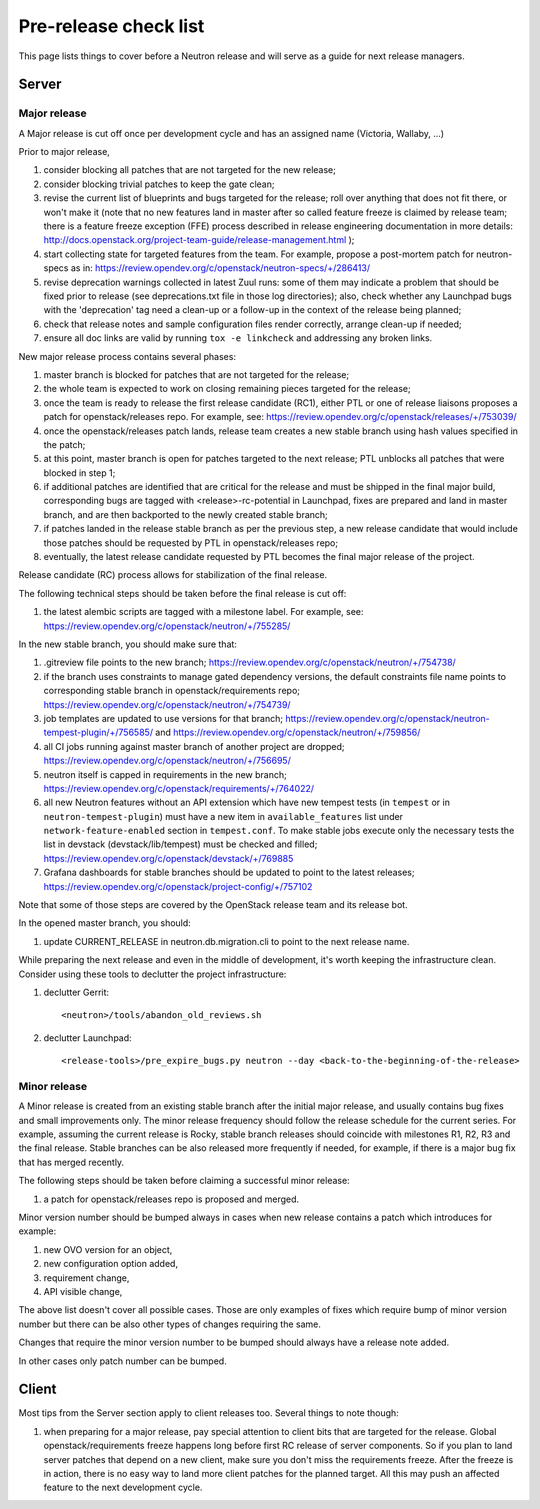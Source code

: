Pre-release check list
======================

This page lists things to cover before a Neutron release and will serve as a
guide for next release managers.

Server
------

Major release
~~~~~~~~~~~~~

A Major release is cut off once per development cycle and has an assigned name
(Victoria, Wallaby, ...)

Prior to major release,

#. consider blocking all patches that are not targeted for the new release;
#. consider blocking trivial patches to keep the gate clean;
#. revise the current list of blueprints and bugs targeted for the release;
   roll over anything that does not fit there, or won't make it (note that no
   new features land in master after so called feature freeze is claimed by
   release team; there is a feature freeze exception (FFE) process described in
   release engineering documentation in more details:
   http://docs.openstack.org/project-team-guide/release-management.html );
#. start collecting state for targeted features from the team. For example,
   propose a post-mortem patch for neutron-specs as in:
   https://review.opendev.org/c/openstack/neutron-specs/+/286413/
#. revise deprecation warnings collected in latest Zuul runs: some of them
   may indicate a problem that should be fixed prior to release (see
   deprecations.txt file in those log directories); also, check whether any
   Launchpad bugs with the 'deprecation' tag need a clean-up or a follow-up in
   the context of the release being planned;
#. check that release notes and sample configuration files render correctly,
   arrange clean-up if needed;
#. ensure all doc links are valid by running ``tox -e linkcheck`` and
   addressing any broken links.

New major release process contains several phases:

#. master branch is blocked for patches that are not targeted for the release;
#. the whole team is expected to work on closing remaining pieces targeted for
   the release;
#. once the team is ready to release the first release candidate (RC1), either
   PTL or one of release liaisons proposes a patch for openstack/releases repo.
   For example, see: https://review.opendev.org/c/openstack/releases/+/753039/
#. once the openstack/releases patch lands, release team creates a new stable
   branch using hash values specified in the patch;
#. at this point, master branch is open for patches targeted to the next
   release; PTL unblocks all patches that were blocked in step 1;
#. if additional patches are identified that are critical for the release and
   must be shipped in the final major build, corresponding bugs are tagged
   with <release>-rc-potential in Launchpad, fixes are prepared and land in
   master branch, and are then backported to the newly created stable branch;
#. if patches landed in the release stable branch as per the previous step, a
   new release candidate that would include those patches should be requested
   by PTL in openstack/releases repo;
#. eventually, the latest release candidate requested by PTL becomes the final
   major release of the project.

Release candidate (RC) process allows for stabilization of the final release.

The following technical steps should be taken before the final release is cut
off:

#. the latest alembic scripts are tagged with a milestone label. For example,
   see: https://review.opendev.org/c/openstack/neutron/+/755285/

In the new stable branch, you should make sure that:

#. .gitreview file points to the new branch;
   https://review.opendev.org/c/openstack/neutron/+/754738/
#. if the branch uses constraints to manage gated dependency versions, the
   default constraints file name points to corresponding stable branch in
   openstack/requirements repo;
   https://review.opendev.org/c/openstack/neutron/+/754739/
#. job templates are updated to use versions for that branch;
   https://review.opendev.org/c/openstack/neutron-tempest-plugin/+/756585/ and
   https://review.opendev.org/c/openstack/neutron/+/759856/
#. all CI jobs running against master branch of another project are dropped;
   https://review.opendev.org/c/openstack/neutron/+/756695/
#. neutron itself is capped in requirements in the new branch;
   https://review.opendev.org/c/openstack/requirements/+/764022/
#. all new Neutron features without an API extension which have new tempest
   tests (in ``tempest`` or in ``neutron-tempest-plugin``) must have a new
   item in ``available_features`` list under ``network-feature-enabled``
   section in ``tempest.conf``.
   To make stable jobs execute only the necessary tests the list in devstack
   (devstack/lib/tempest) must be checked and filled;
   https://review.opendev.org/c/openstack/devstack/+/769885
#. Grafana dashboards for stable branches should be updated to point to the
   latest releases;
   https://review.opendev.org/c/openstack/project-config/+/757102

Note that some of those steps are covered by the OpenStack release team and its
release bot.


In the opened master branch, you should:

#. update CURRENT_RELEASE in neutron.db.migration.cli to point to the next
   release name.

While preparing the next release and even in the middle of development, it's
worth keeping the infrastructure clean. Consider using these tools to declutter
the project infrastructure:

#. declutter Gerrit::

    <neutron>/tools/abandon_old_reviews.sh

#. declutter Launchpad::

    <release-tools>/pre_expire_bugs.py neutron --day <back-to-the-beginning-of-the-release>


Minor release
~~~~~~~~~~~~~

A Minor release is created from an existing stable branch after the initial
major release, and usually contains bug fixes and small improvements only.
The minor release frequency should follow the release schedule for the current
series. For example, assuming the current release is Rocky, stable branch
releases should coincide with milestones R1, R2, R3 and the final release.
Stable branches can be also released more frequently if needed, for example,
if there is a major bug fix that has merged recently.

The following steps should be taken before claiming a successful minor release:

#. a patch for openstack/releases repo is proposed and merged.


Minor version number should be bumped always in cases when new release contains
a patch which introduces for example:

#. new OVO version for an object,
#. new configuration option added,
#. requirement change,
#. API visible change,

The above list doesn't cover all possible cases. Those are only examples of fixes
which require bump of minor version number but there can be also other types of
changes requiring the same.

Changes that require the minor version number to be bumped should always have a
release note added.

In other cases only patch number can be bumped.


Client
------

Most tips from the Server section apply to client releases too. Several things
to note though:

#. when preparing for a major release, pay special attention to client bits
   that are targeted for the release. Global openstack/requirements freeze
   happens long before first RC release of server components. So if you plan to
   land server patches that depend on a new client, make sure you don't miss
   the requirements freeze. After the freeze is in action, there is no easy way
   to land more client patches for the planned target. All this may push an
   affected feature to the next development cycle.
